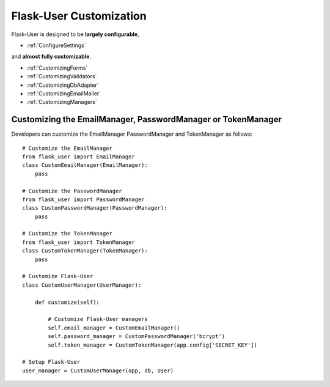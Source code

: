 Flask-User Customization
========================

Flask-User is designed to be **largely configurable**,

- :ref:`ConfigureSettings`

and **almost fully customizable**.

- :ref:`CustomizingForms`
- :ref:`CustomizingValidators`
- :ref:`CustomizingDbAdapter`
- :ref:`CustomizingEmailMailer`
- :ref:`CustomizingManagers`

.. _CustomizingManagers:

Customizing the EmailManager, PasswordManager or TokenManager
-------------------------------------------------------------

Developers can customize the EmailManager PasswordManager and TokenManager as follows::

    # Customize the EmailManager
    from flask_user import EmailManager
    class CustomEmailManager(EmailManager):
        pass

    # Customize the PasswordManager
    from flask_user import PasswordManager
    class CustomPasswordManager(PasswordManager):
        pass

    # Customize the TokenManager
    from flask_user import TokenManager
    class CustomTokenManager(TokenManager):
        pass

    # Customize Flask-User
    class CustomUserManager(UserManager):

        def customize(self):

            # Customize Flask-User managers
            self.email_manager = CustomEmailManager()
            self.password_manager = CustomPasswordManager('bcrypt')
            self.token_manager = CustomTokenManager(app.config['SECRET_KEY'])

    # Setup Flask-User
    user_manager = CustomUserManager(app, db, User)

.. seealso::

    | :ref:`EmailManager`,
    | :ref:`PasswordManager`, and
    | :ref:`TokenManager`.





